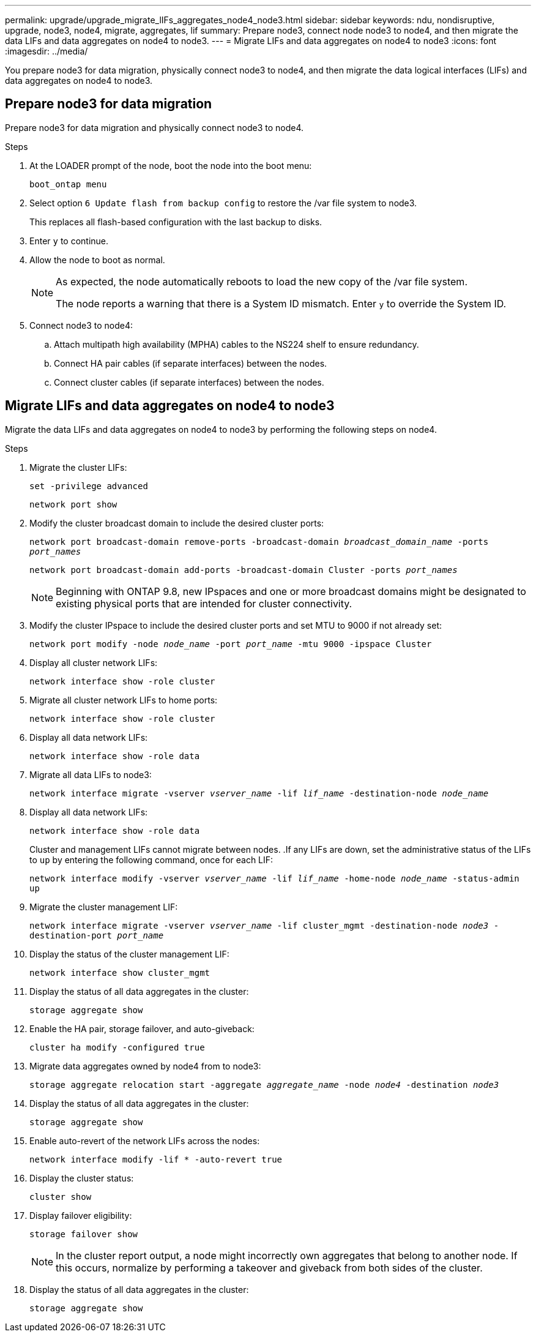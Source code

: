 ---
permalink: upgrade/upgrade_migrate_lIFs_aggregates_node4_node3.html
sidebar: sidebar
keywords: ndu, nondisruptive, upgrade, node3, node4, migrate, aggregates, lif
summary: Prepare node3, connect node node3 to node4, and then migrate the data LIFs and data aggregates on node4 to node3.
---
= Migrate LIFs and data aggregates on node4 to node3
:icons: font
:imagesdir: ../media/

[.lead]
You prepare node3 for data migration, physically connect node3 to node4, and then migrate the data logical interfaces (LIFs) and data aggregates on node4 to node3.

== Prepare node3 for data migration 
Prepare node3 for data migration and physically connect node3 to node4.

.Steps
. At the LOADER prompt of the node, boot the node into the boot menu:
+
`boot_ontap menu`
. Select option `6 Update flash from backup config` to restore the /var file system to node3.
+
This replaces all flash-based configuration with the last backup to disks. 
. Enter `y` to continue.
. Allow the node to boot as normal.
+
[NOTE]
====
As expected, the node automatically reboots to load the new copy of the /var file system.

The node reports a warning that there is a System ID mismatch. Enter `y` to override the System ID.
====

. Connect node3 to node4:
.. Attach multipath high availability (MPHA) cables to the NS224 shelf to ensure redundancy.
.. Connect HA pair cables (if separate interfaces) between the nodes.
.. Connect cluster cables (if separate interfaces) between the nodes.

== Migrate LIFs and data aggregates on node4 to node3
Migrate the data LIFs and data aggregates on node4 to node3 by performing the following steps on node4.

.Steps
. Migrate the cluster LIFs:
+
`set -privilege advanced`
+
`network port show`
. Modify the cluster broadcast domain to include the desired cluster ports:
+
`network port broadcast-domain remove-ports -broadcast-domain _broadcast_domain_name_ -ports _port_names_`
+
`network port broadcast-domain add-ports -broadcast-domain Cluster -ports _port_names_`
+
NOTE: Beginning with ONTAP 9.8, new IPspaces and one or more broadcast domains might be designated to existing physical ports that are intended for cluster connectivity.
. Modify the cluster IPspace to include the desired cluster ports and set MTU to 9000 if not already set:
+
`network port modify -node _node_name_ -port _port_name_ -mtu 9000 -ipspace Cluster`
. Display all cluster network LIFs:
+
`network interface show -role cluster` 
. Migrate all cluster network LIFs to home ports:
+
`network interface show -role cluster`
. Display all data network LIFs:
+
`network interface show -role data`
. Migrate all data LIFs to node3:
+
`network interface migrate -vserver _vserver_name_ -lif _lif_name_ -destination-node _node_name_`
. Display all data network LIFs:
+
`network interface show -role data`
+
Cluster and management LIFs cannot migrate between nodes.
.If any LIFs are down, set the administrative status of the LIFs to `up` by entering the following command, once for each LIF:
+
`network interface modify -vserver _vserver_name_ -lif _lif_name_ -home-node _node_name_ -status-admin up`
. Migrate the cluster management LIF:
+
`network interface migrate -vserver _vserver_name_ -lif cluster_mgmt -destination-node _node3_ -destination-port _port_name_`
. Display the status of the cluster management LIF:
+
`network interface show cluster_mgmt`
. Display the status of all data aggregates in the cluster:
+
`storage aggregate show`
. Enable the HA pair, storage failover, and auto-giveback: 
+
`cluster ha modify -configured true`
. Migrate data aggregates owned by node4 from to node3:
+ 
`storage aggregate relocation start -aggregate _aggregate_name_ -node _node4_ -destination _node3_`
. Display the status of all data aggregates in the cluster:
+
`storage aggregate show`
. Enable auto-revert of the network LIFs across the nodes:
+
`network interface modify -lif * -auto-revert true`
. Display the cluster status:
+
`cluster show`
. Display failover eligibility: 
+
`storage failover show`
+
NOTE: In the cluster report output, a node might incorrectly own aggregates that belong to another node. If this occurs, normalize by performing a takeover and giveback from both sides of the cluster.

. Display the status of all data aggregates in the cluster:
+
`storage aggregate show`

// 2023 Feb 1, BURT 1351102